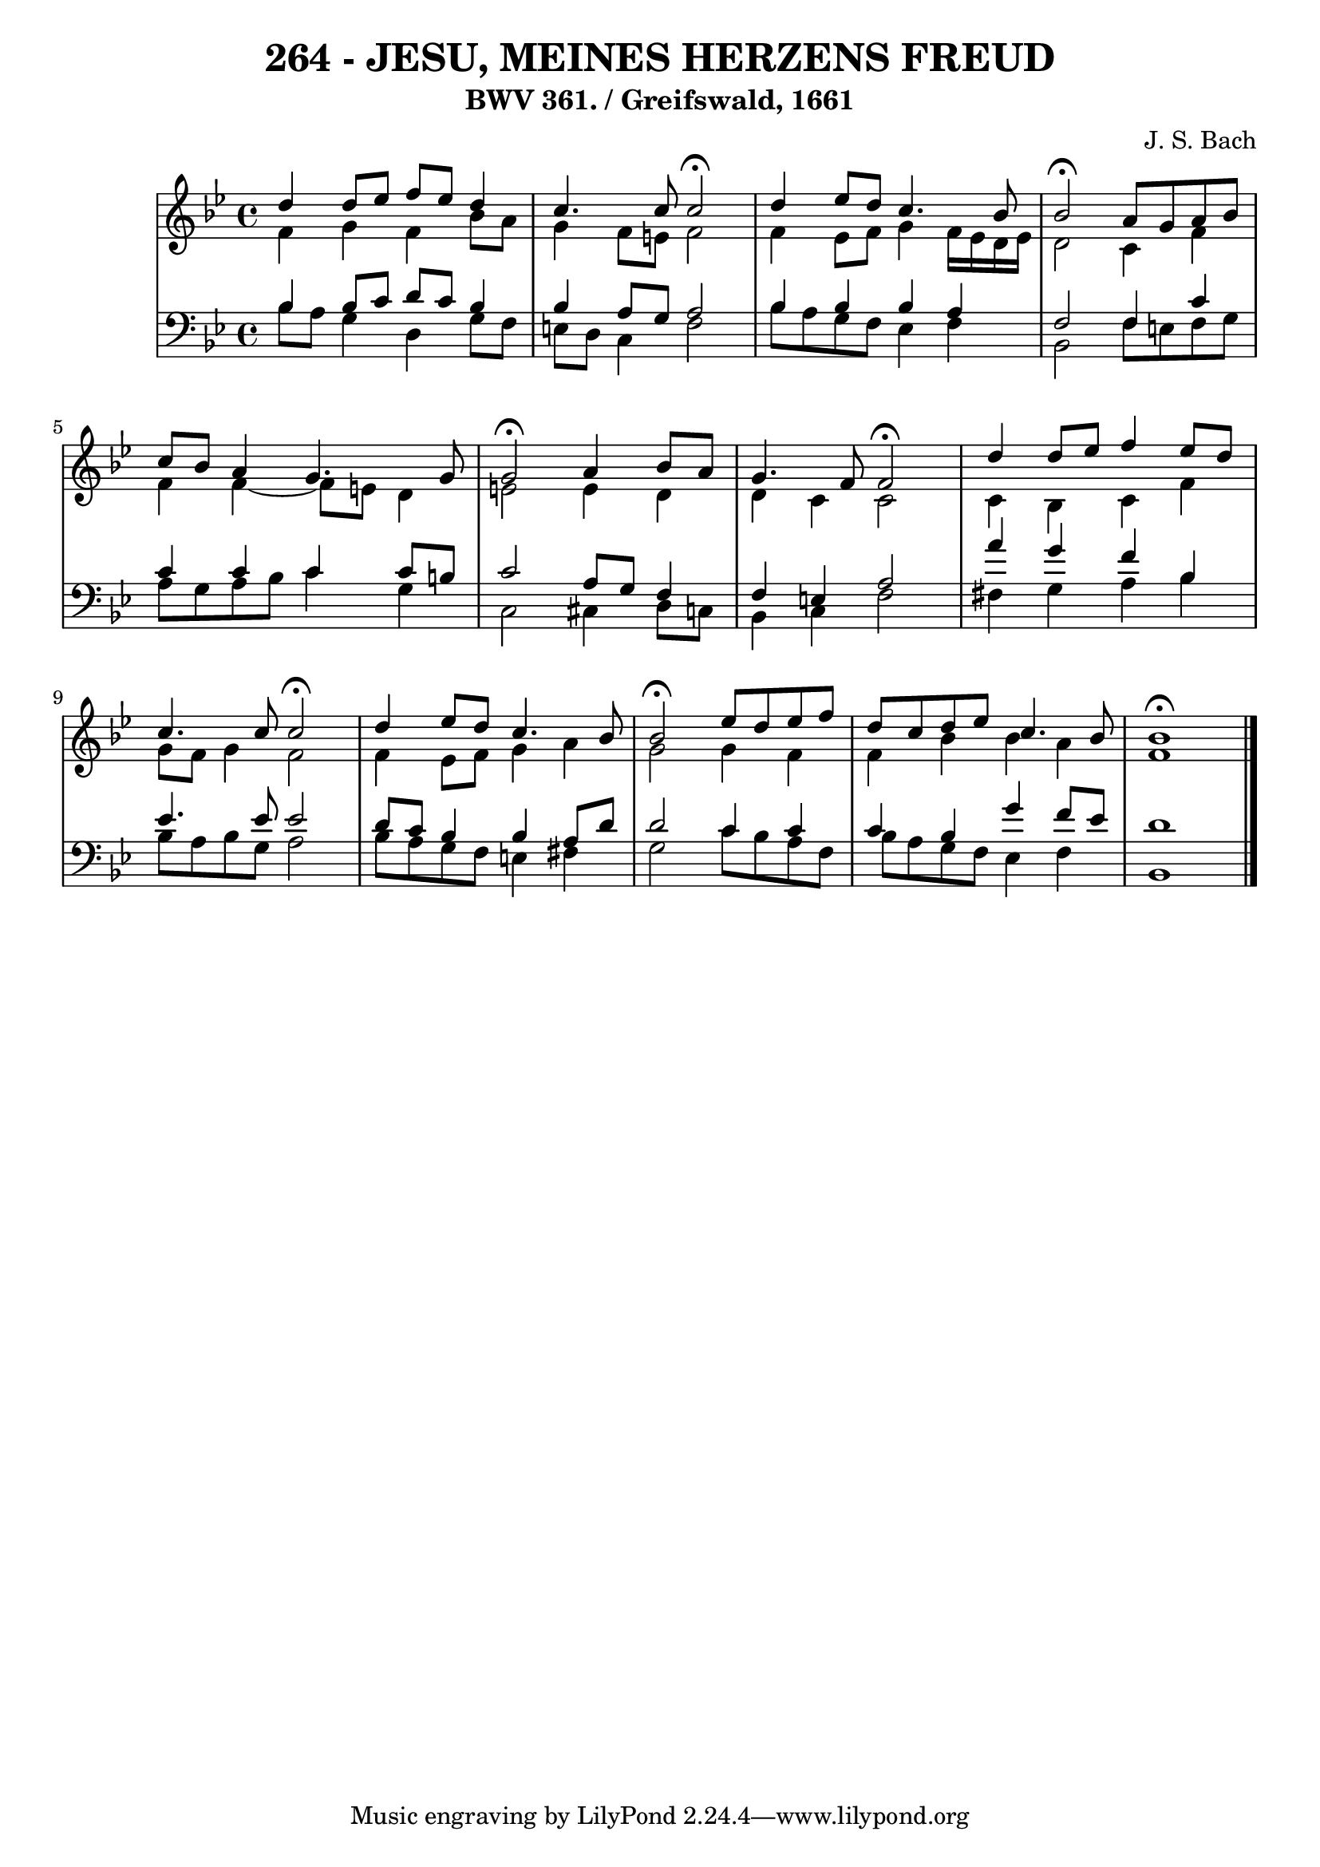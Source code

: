 \version "2.10.33"

\header {
  title = "264 - JESU, MEINES HERZENS FREUD"
  subtitle = "BWV 361. / Greifswald, 1661"
  composer = "J. S. Bach"
}


global = {
  \time 4/4
  \key bes \major
}


soprano = \relative c'' {
  d4 d8 ees8 f8 ees8 d4 
  c4. c8 c2 \fermata
  d4 ees8 d8 c4. bes8 
  bes2 \fermata a8 g8 a8 bes8 
  c8 bes8 a4 g4. g8   %5
  g2 \fermata a4 bes8 a8 
  g4. f8 f2 \fermata
  d'4 d8 ees8 f4 ees8 d8 
  c4. c8 c2 \fermata
  d4 ees8 d8 c4. bes8   %10
  bes2 \fermata ees8 d8 ees8 f8 
  d8 c8 d8 ees8 c4. bes8 
  bes1 \fermata
  
}

alto = \relative c' {
  f4 g4 f4 bes8 a8 
  g4 f8 e8 f2 
  f4 ees8 f8 g4 f16 ees16 d16 ees16 
  d2 c4 f4 
  f4 f4~ f8 e8 d4   %5
  e2 e4 d4 
  d4 c4 c2 
  c4 bes4 c4 f4 
  g8 f8 g4 f2 
  f4 ees8 f8 g4 a4   %10
  g2 g4 f4 
  f4 bes4 bes4 a4 
  f1 
  
}

tenor = \relative c' {
  bes4 bes8 c8 d8 c8 bes4 
  bes4 a8 g8 a2 
  bes4 bes4 bes4 a4 
  f2 f4 c'4 
  c4 c4 c4 c8 b8   %5
  c2 a8 g8 f4 
  f4 e4 a2 
  a'4 g4 f4 bes,4 
  ees4. ees8 ees2 
  d8 c8 bes4 bes4 a8 d8   %10
  d2 c4 c4 
  c4 bes4 g'4 f8 ees8 
  d1 
  
}

baixo = \relative c' {
  bes8 a8 g4 d4 g8 f8 
  e8 d8 c4 f2 
  bes8 a8 g8 f8 ees4 f4 
  bes,2 f'8 e8 f8 g8 
  a8 g8 a8 bes8 c4 g4   %5
  c,2 cis4 d8 c8 
  bes4 c4 f2 
  fis4 g4 a4 bes4 
  bes8 a8 bes8 g8 a2 
  bes8 a8 g8 f8 e4 fis4   %10
  g2 c8 bes8 a8 f8 
  bes8 a8 g8 f8 ees4 f4 
  bes,1 
  
}

\score {
  <<
    \new StaffGroup <<
      \override StaffGroup.SystemStartBracket #'style = #'line 
      \new Staff {
        <<
          \global
          \new Voice = "soprano" { \voiceOne \soprano }
          \new Voice = "alto" { \voiceTwo \alto }
        >>
      }
      \new Staff {
        <<
          \global
          \clef "bass"
          \new Voice = "tenor" {\voiceOne \tenor }
          \new Voice = "baixo" { \voiceTwo \baixo \bar "|."}
        >>
      }
    >>
  >>
  \layout {}
  \midi {}
}
